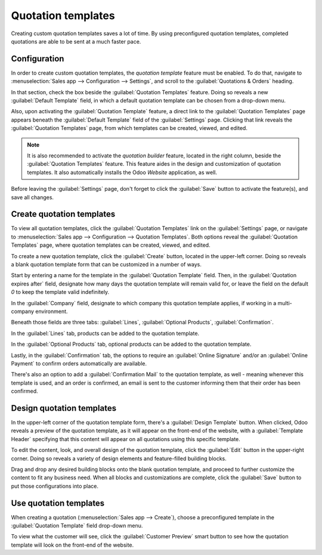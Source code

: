 ===================
Quotation templates
===================

Creating custom quotation templates saves a lot of time. By using preconfigured quotation templates,
completed quotations are able to be sent at a much faster pace.

Configuration
=============

In order to create custom quotation templates, the *quotation template* feature must be enabled. To
do that, navigate to :menuselection:`Sales app --> Configuration --> Settings`, and scroll to the
:guilabel:`Quotations & Orders` heading.

In that section, check the box beside the :guilabel:`Quotation Templates` feature. Doing so reveals
a new :guilabel:`Default Template` field, in which a default quotation template can be chosen from a
drop-down menu.

.. image:: quote_template/quotations-templates-setting.png
   :align: center
   :alt: How to enable quotation templates on Odoo Sales.

Also, upon activating the :guilabel:`Quotation Template` feature, a direct link to the
:guilabel:`Quotation Templates` page appears beneath the :guilabel:`Default Template` field of the
:guilabel:`Settings` page. Clicking that link reveals the :guilabel:`Quotation Templates` page, from
which templates can be created, viewed, and edited.

.. note::
   It is also recommended to activate the *quotation builder* feature, located in the right column,
   beside the :guilabel:`Quotation Templates` feature. This feature aides in the design and
   customization of quotation templates. It also automatically installs the Odoo *Website*
   application, as well.

.. image:: quote_template/quotations-builder-setting.png
   :align: center
   :alt: How to enable quotation builder on Odoo Sales.

Before leaving the :guilabel:`Settings` page, don't forget to click the :guilabel:`Save` button to
activate the feature(s), and save all changes.

Create quotation templates
==========================

To view all quotation templates, click the :guilabel:`Quotation Templates` link on the
:guilabel:`Settings` page, or navigate to :menuselection:`Sales app --> Configuration --> Quotation
Templates`. Both options reveal the :guilabel:`Quotation Templates` page, where quotation templates
can be created, viewed, and edited.

To create a new quotation template, click the :guilabel:`Create` button, located in the upper-left
corner. Doing so reveals a blank quotation template form that can be customized in a number of ways.

.. image:: quote_template/blank-quotation-template.png
   :align: center
   :alt: Create a new quotation template on Odoo Sales.

Start by entering a name for the template in the :guilabel:`Quotation Template` field. Then, in the
:guilabel:`Quotation expires after` field, designate how many days the quotation template will
remain valid for, or leave the field on the default `0` to keep the template valid indefinitely.

In the :guilabel:`Company` field, designate to which company this quotation template applies, if
working in a multi-company environment.

Beneath those fields are three tabs: :guilabel:`Lines`, :guilabel:`Optional Products`,
:guilabel:`Confirmation`.

In the :guilabel:`Lines` tab, products can be added to the quotation template.

In the :guilabel:`Optional Products` tab, optional products can be added to the quotation template.

Lastly, in the :guilabel:`Confirmation` tab, the options to require an :guilabel:`Online Signature`
and/or an :guilabel:`Online Payment` to confirm orders automatically are available.

There's also an option to add a :guilabel:`Confirmation Mail` to the quotation template, as well -
meaning whenever this template is used, and an order is confirmed, an email is sent to the customer
informing them that their order has been confirmed.

.. image:: quote_template/quotations-templates-confirmation-tab.png
   :align: center
   :alt: Allow customers to sign electronically or to pay online on Odoo Sales.

Design quotation templates
==========================

In the upper-left corner of the quotation template form, there's a :guilabel:`Design Template`
button. When clicked, Odoo reveals a preview of the quotation template, as it will appear on the
front-end of the website, with a :guilabel:`Template Header` specifying that this content will
appear on all quotations using this specific template.

To edit the content, look, and overall design of the quotation template, click the :guilabel:`Edit`
button in the upper-right corner. Doing so reveals a variety of design elements and feature-filled
building blocks.

.. image:: quote_template/design-quotation-edit.png
   :align: center
   :alt: Design quotation template on Odoo Sales.

Drag and drop any desired building blocks onto the blank quotation template, and proceed to further
customize the content to fit any business need. When all blocks and customizations are complete,
click the :guilabel:`Save` button to put those configurations into place.

.. image:: quote_template/quotations-building-blocks.png
   :align: center
   :alt: Drag and drop building blocks to create your quotation template on Odoo Sales.

Use quotation templates
=======================

When creating a quotation (:menuselection:`Sales app --> Create`), choose a preconfigured template
in the :guilabel:`Quotation Template` field drop-down menu.

.. image:: quote_template/quotations-templates-field.png
   :align: center
   :alt: Select a specific template on Odoo Sales.

To view what the customer will see, click the :guilabel:`Customer Preview` smart button to see how
the quotation template will look on the front-end of the website.

.. seealso::
   - :doc:`/applications/sales/sales/send_quotations/get_signature_to_validate`
   - :doc:`/applications/sales/sales/send_quotations/get_paid_to_validate`
